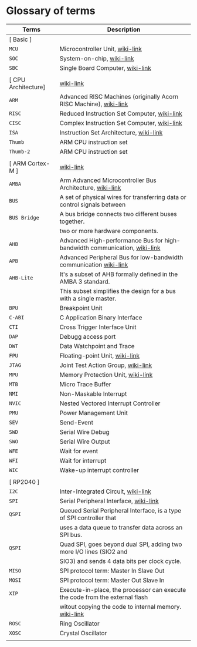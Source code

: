 * Glossary of terms

| Terms               | Description                                                                  |
|---------------------+------------------------------------------------------------------------------|
| [ Basic ]           |                                                                              |
| =MCU=                 | Microcontroller Unit, [[https://en.wikipedia.org/wiki/Microcontroller][wiki-link]]                                              |
| =SOC=                 | System-on-chip, [[https://en.wikipedia.org/wiki/System_on_a_chip][wiki-link]]                                                    |
| =SBC=                 | Single Board Computer, [[https://en.wikipedia.org/wiki/Single-board_computer][wiki-link]]                                             |
|                     |                                                                              |
| [ CPU Architecture] | [[https://en.wikipedia.org/wiki/ARM_Cortex-M][wiki-link]]                                                                    |
| =ARM=                 | Advanced RISC Machines (originally Acorn RISC Machine), [[https://en.wikipedia.org/wiki/ARM_architecture_family][wiki-link]]            |
| =RISC=                | Reduced Instruction Set Computer, [[https://en.wikipedia.org/wiki/Reduced_instruction_set_computer][wiki-link]]                                  |
| =CISC=                | Complex Instruction Set Computer, [[https://en.wikipedia.org/wiki/Complex_instruction_set_computer][wiki-link]]                                  |
| =ISA=                 | Instruction Set Architecture, [[https://en.wikipedia.org/wiki/Instruction_set_architecture][wiki-link]]                                      |
| =Thumb=               | ARM CPU instruction set                                                      |
| =Thumb-2=             | ARM CPU instruction set                                                      |
|                     |                                                                              |
| [ ARM Cortex-M ]    | [[https://en.wikipedia.org/wiki/ARM_Cortex-M][wiki-link]]                                                                    |
| =AMBA=                | Arm Advanced Microcontroller Bus Architecture, [[https://en.wikipedia.org/wiki/Advanced_Microcontroller_Bus_Architecture][wiki-link]]                     |
| =BUS=                 | A set of physical wires for transferring data or control signals between     |
| =BUS Bridge=          | A bus bridge connects two different buses together.                          |
|                     | two or more hardware components.                                             |
| =AHB=                 | Advanced High-performance Bus for high-bandwidth communication, [[https://en.wikipedia.org/wiki/Advanced_Microcontroller_Bus_Architecture#Advanced_High-performance_Bus_(AHB)][wiki-link]]    |
| =APB=                 | Advanced Peripheral Bus for low-bandwidth communication [[https://en.wikipedia.org/wiki/Advanced_Microcontroller_Bus_Architecture#Advanced_Peripheral_Bus_(APB)][wiki-link]]            |
| =AHB-Lite=            | It's a subset of AHB formally defined in the AMBA 3 standard.                |
|                     | This subset simplifies the design for a bus with a single master.            |
| =BPU=                 | Breakpoint Unit                                                              |
| =C-ABI=               | C Application Binary Interface                                               |
| =CTI=                 | Cross Trigger Interface Unit                                                 |
| =DAP=                 | Debugg access port                                                           |
| =DWT=                 | Data Watchpoint and Trace                                                    |
| =FPU=                 | Floating-point Unit, [[https://en.wikipedia.org/wiki/Floating-point_unit][wiki-link]]                                               |
| =JTAG=                | Joint Test Action Group, [[https://en.wikipedia.org/wiki/JTAG][wiki-link]]                                           |
| =MPU=                 | Memory Protection Unit, [[https://en.wikipedia.org/wiki/Memory_protection_unit][wiki-link]]                                            |
| =MTB=                 | Micro Trace Buffer                                                           |
| =NMI=                 | Non-Maskable Interrupt                                                       |
| =NVIC=                | Nested Vectored Interrupt Controller                                         |
| =PMU=                 | Power Management Unit                                                        |
| =SEV=                 | Send-Event                                                                   |
| =SWD=                 | Serial Wire Debug                                                            |
| =SWO=                 | Serial Wire Output                                                           |
| =WFE=                 | Wait for event                                                               |
| =WFI=                 | Wait for interrupt                                                           |
| =WIC=                 | Wake-up interrupt controller                                                 |
|                     |                                                                              |
| [ RP2040 ]          |                                                                              |
| =I2C=                 | Inter-Integrated Circuit, [[https://en.wikipedia.org/wiki/I%C2%B2C][wiki-link]]                                          |
| =SPI=                 | Serial Peripheral Interface, [[https://en.wikipedia.org/wiki/Serial_Peripheral_Interface][wiki-link]]                                       |
| =QSPI=                | Queued Serial Peripheral Interface, is a type of SPI controller that         |
|                     | uses a data queue to transfer data across an SPI bus.                        |
| =QSPI=                | Quad SPI,  goes beyond dual SPI, adding two more I/O lines (SIO2 and         |
|                     | SIO3) and sends 4 data bits per clock cycle.                                 |
| =MISO=                | SPI protocol term: Master In Slave Out                                       |
| =MOSI=                | SPI protocol term: Master Out Slave In                                       |
| =XIP=                 | Execute-in-place, the processor can execute the code from the external flash |
|                     | witout copying the code to internal memory. [[https://en.wikipedia.org/wiki/Execute_in_place][wiki-link]]                        |
| =ROSC=                | Ring Oscillator                                                              |
| =XOSC=                | Crystal Oscillator                                                           |
|                     |                                                                              |
